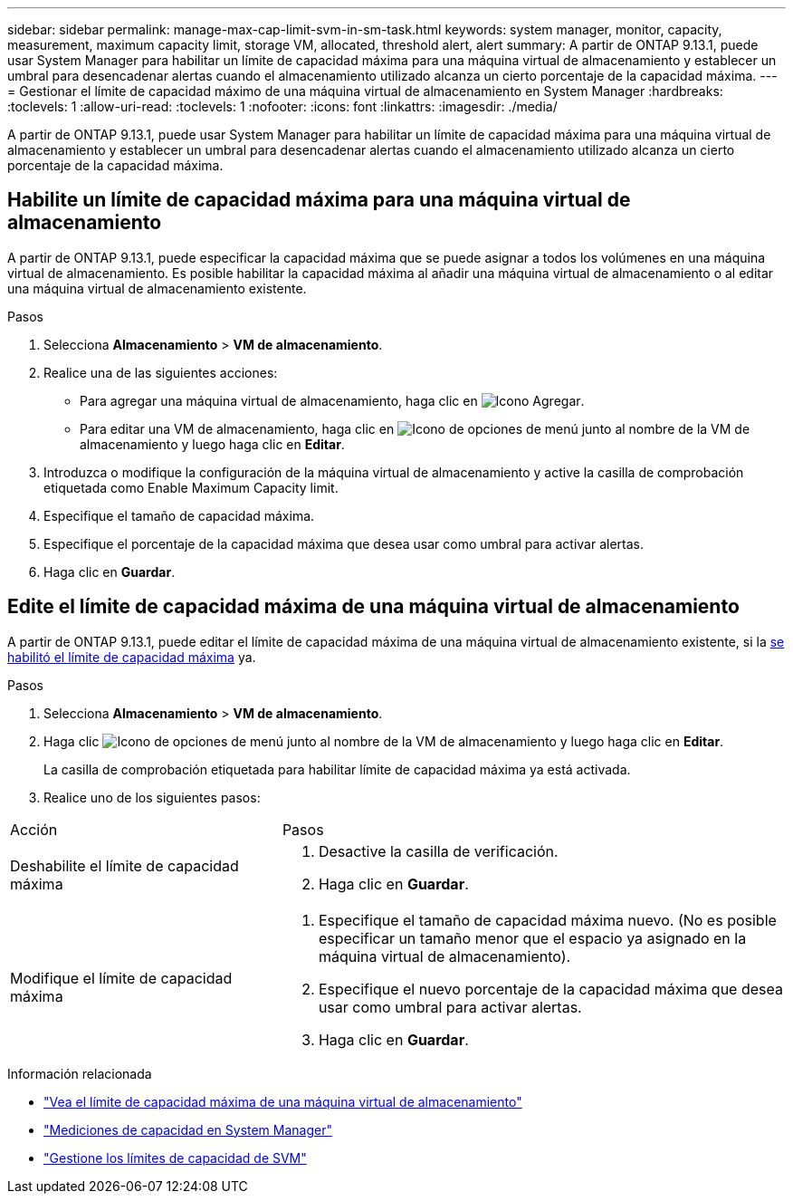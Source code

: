 ---
sidebar: sidebar 
permalink: manage-max-cap-limit-svm-in-sm-task.html 
keywords: system manager, monitor, capacity, measurement, maximum capacity limit, storage VM, allocated, threshold alert, alert 
summary: A partir de ONTAP 9.13.1, puede usar System Manager para habilitar un límite de capacidad máxima para una máquina virtual de almacenamiento y establecer un umbral para desencadenar alertas cuando el almacenamiento utilizado alcanza un cierto porcentaje de la capacidad máxima. 
---
= Gestionar el límite de capacidad máximo de una máquina virtual de almacenamiento en System Manager
:hardbreaks:
:toclevels: 1
:allow-uri-read: 
:toclevels: 1
:nofooter: 
:icons: font
:linkattrs: 
:imagesdir: ./media/


[role="lead"]
A partir de ONTAP 9.13.1, puede usar System Manager para habilitar un límite de capacidad máxima para una máquina virtual de almacenamiento y establecer un umbral para desencadenar alertas cuando el almacenamiento utilizado alcanza un cierto porcentaje de la capacidad máxima.



== Habilite un límite de capacidad máxima para una máquina virtual de almacenamiento

A partir de ONTAP 9.13.1, puede especificar la capacidad máxima que se puede asignar a todos los volúmenes en una máquina virtual de almacenamiento.  Es posible habilitar la capacidad máxima al añadir una máquina virtual de almacenamiento o al editar una máquina virtual de almacenamiento existente.

.Pasos
. Selecciona *Almacenamiento* > *VM de almacenamiento*.
. Realice una de las siguientes acciones:
+
--
** Para agregar una máquina virtual de almacenamiento, haga clic en image:icon_add_blue_bg.gif["Icono Agregar"].
** Para editar una VM de almacenamiento, haga clic en image:icon_kabob.gif["Icono de opciones de menú"] junto al nombre de la VM de almacenamiento y luego haga clic en *Editar*.


--
. Introduzca o modifique la configuración de la máquina virtual de almacenamiento y active la casilla de comprobación etiquetada como Enable Maximum Capacity limit.
. Especifique el tamaño de capacidad máxima.
. Especifique el porcentaje de la capacidad máxima que desea usar como umbral para activar alertas.
. Haga clic en *Guardar*.




== Edite el límite de capacidad máxima de una máquina virtual de almacenamiento

A partir de ONTAP 9.13.1, puede editar el límite de capacidad máxima de una máquina virtual de almacenamiento existente, si la <<enable-max-cap,se habilitó el límite de capacidad máxima>> ya.

.Pasos
. Selecciona *Almacenamiento* > *VM de almacenamiento*.
. Haga clic image:icon_kabob.gif["Icono de opciones de menú"] junto al nombre de la VM de almacenamiento y luego haga clic en *Editar*.
+
La casilla de comprobación etiquetada para habilitar límite de capacidad máxima ya está activada.

. Realice uno de los siguientes pasos:


[cols="35,65"]
|===


| Acción | Pasos 


 a| 
Deshabilite el límite de capacidad máxima
 a| 
. Desactive la casilla de verificación.
. Haga clic en *Guardar*.




 a| 
Modifique el límite de capacidad máxima
 a| 
. Especifique el tamaño de capacidad máxima nuevo. (No es posible especificar un tamaño menor que el espacio ya asignado en la máquina virtual de almacenamiento).
. Especifique el nuevo porcentaje de la capacidad máxima que desea usar como umbral para activar alertas.
. Haga clic en *Guardar*.


|===
.Información relacionada
* link:./task_admin_monitor_capacity_in_sm.html#view-max-cap-limit-svm["Vea el límite de capacidad máxima de una máquina virtual de almacenamiento"]
* link:./concepts/capacity-measurements-in-sm-concept.html["Mediciones de capacidad en System Manager"]
* link:./volumes/manage-svm-capacity.html["Gestione los límites de capacidad de SVM"]

